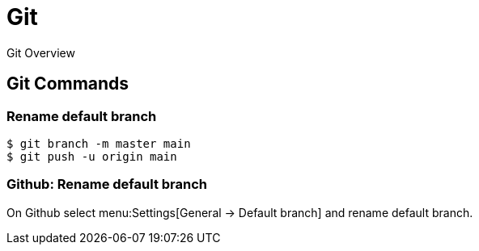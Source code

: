 = Git

Git Overview

== Git Commands

=== Rename default branch

[,shell]
----
$ git branch -m master main
$ git push -u origin main
----

=== Github: Rename default branch

On Github select menu:Settings[General -> Default branch] and rename default
branch.
